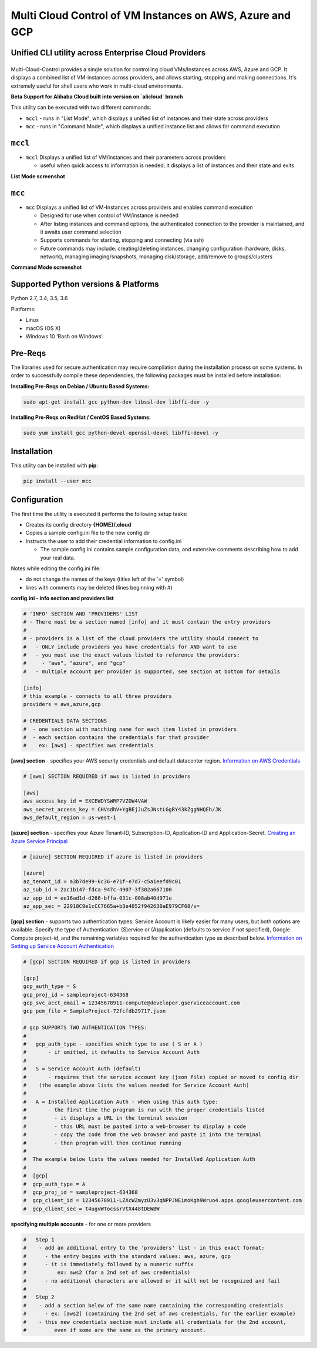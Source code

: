 Multi Cloud Control of VM Instances on AWS, Azure and GCP
=========================================================

Unified CLI utility across Enterprise Cloud Providers
-----------------------------------------------------

|PyPi release| |lang|
---------------------

Multi-Cloud-Control provides a single solution for controlling cloud VMs/Instances across AWS, Azure and GCP.  It displays a combined list of VM-instances across providers, and allows starting, stopping and making connections.  It's extremely useful for shell users who work in multi-cloud environments.

**Beta Support for Alibaba Cloud built into version on `alicloud` branch**

This utility can be executed with two different commands: 

- ``mccl`` - runs in "List Mode", which displays a unified list of instances and their state across providers
- ``mcc`` - runs in "Command Mode", which displays a unified instance list and allows for command execution

``mccl``
--------

- ``mccl`` Displays a unified list of VM/instances and their parameters across providers

  - useful when quick access to information is needed; it displays a list of instances and their state and exits

**List Mode screenshot**


.. image:: https://user-images.githubusercontent.com/1554603/33449863-4b1e182a-d5c7-11e7-958e-a1fac2ec1ee5.png


``mcc``
-------

- ``mcc`` Displays a unified list of VM-Instances across providers and enables command execution

  - Designed for use when control of VM/instance is needed
  - After listing instances and command options, the authenticated connection to the provider is maintained, and it awaits user command selection
  - Supports commands for starting, stopping and connecting (via ssh)
  - Future commands may include: creating/deleting instances, changing configuration (hardware, disks, network), managing imaging/snapshots, managing disk/storage, add/remove to groups/clusters


**Command Mode screenshot**


.. image:: https://user-images.githubusercontent.com/1554603/33449859-47c4677e-d5c7-11e7-8974-9212c31e785f.png


Supported Python versions & Platforms
-------------------------------------

Python 2.7, 3.4, 3.5, 3.6

Platforms:

- Linux
- macOS (OS X)
- Windows 10 'Bash on Windows'

Pre-Reqs
--------

The libraries used for secure authentication may require compilation during the installation process on some systems.  In order to successfully compile these dependencies, the following packages must be installed before installation:

**Installing Pre-Reqs on Debian / Ubuntu Based Systems:**

.. code:: shell

  sudo apt-get install gcc python-dev libssl-dev libffi-dev -y

**Installing Pre-Reqs on RedHat / CentOS Based Systems:**

.. code:: shell

  sudo yum install gcc python-devel openssl-devel libffi-devel -y


Installation
------------

This utility can be installed with **pip**:

.. code:: shell

  pip install --user mcc


Configuration
-------------

The first time the utility is executed it performs the following setup tasks:

- Creates its config directory **{HOME}/.cloud**
- Copies a sample config.ini file to the new config dir
- Instructs the user to add their credential information to config.ini

  - The sample config.ini contains sample configuration data, and extensive comments describing how to add your real data.

Notes while editing the config.ini file:

- do not change the names of the keys (titles left of the '=' symbol)
- lines with comments may be deleted (lines beginning with #)

**config.ini - info section and providers list**


.. code:: ini

  # 'INFO' SECTION AND 'PROVIDERS' LIST
  # - There must be a section named [info] and it must contain the entry providers
  #
  # - providers is a list of the cloud providers the utility should connect to
  #   - ONLY include providers you have credentials for AND want to use
  #   - you must use the exact values listed to reference the providers:
  #     - "aws", "azure", and "gcp"
  #   - multiple account per provider is supported, see section at bottom for details

  [info]
  # this example - connects to all three providers
  providers = aws,azure,gcp

  # CREDENTIALS DATA SECTIONS
  #  - one section with matching name for each item listed in providers
  #  - each section contains the credentials for that provider
  #    ex: [aws] - specifies aws credentials


**[aws] section** - specifies your AWS security credentials and default datacenter region. `Information on AWS Credentials <http://docs.aws.amazon.com/cli/latest/userguide/cli-chap-getting-set-up.html>`_


.. code:: ini

  # [aws] SECTION REQUIRED if aws is listed in providers

  [aws]
  aws_access_key_id = EXCEWDYSWRP7VZOW4VAW
  aws_secret_access_key = CHVsdhV+YgBEjJuZsJNstLGgRY43kZggNHQEh/JK
  aws_default_region = us-west-1


**[azure] section** - specifies your Azure Tenant-ID, Subscription-ID, Application-ID and Application-Secret.  `Creating an Azure Service Principal <https://azure.microsoft.com/en-us/documentation/articles/resource-group-authenticate-service-principal>`_


.. code:: ini

  # [azure] SECTION REQUIRED if azure is listed in providers

  [azure]
  az_tenant_id = a3b7de99-6c36-e71f-e7d7-c5a1eefd9c01
  az_sub_id = 2ac1b147-fdca-947c-4907-3f302a667100
  az_app_id = ee16ad1d-d266-bffa-031c-008ab40d971e
  az_app_sec = 22918C9e1cCC7665a+b3e4052f942630aE979CF68/v=


**[gcp] section** - supports two authentication types. Service Account is likely easier for many users, but both options are available.  Specify the type of Authentication: (S)ervice or (A)pplication (defaults to service if not specified), Google Compute project-id, and the remaining variables required for the authentication type as described below.  `Information on Setting up Service Account Authentication <https://cloud.google.com/compute/docs/access/create-enable-service-accounts-for-instances>`_


.. code:: ini

  # [gcp] SECTION REQUIRED if gcp is listed in providers

  [gcp]
  gcp_auth_type = S
  gcp_proj_id = sampleproject-634368
  gcp_svc_acct_email = 12345678911-compute@developer.gserviceaccount.com
  gcp_pem_file = SampleProject-72fcfdb29717.json

  # gcp SUPPORTS TWO AUTHENTICATION TYPES:
  #
  #   gcp_auth_type - specifies which type to use ( S or A )
  #       - if omitted, it defaults to Service Account Auth
  #
  #   S = Service Account Auth (default)
  #       - requires that the service account key (json file) copied or moved to config dir
  #    (the example above lists the values needed for Service Account Auth)
  #
  #   A = Installed Application Auth - when using this auth type:
  #       - the first time the program is run with the proper credentials listed
  #         - it displays a URL in the terminal session
  #         - this URL must be pasted into a web-browser to display a code
  #         - copy the code from the web browser and paste it into the terminal
  #         - then program will then continue running
  #
  #  The example below lists the values needed for Installed Application Auth
  #
  #  [gcp]
  #  gcp_auth_type = A
  #  gcp_proj_id = sampleproject-634368
  #  gcp_client_id = 12345678911-LZXcWZmyzU3v3qNPPJNEimoKgh9Wruo4.apps.googleusercontent.com
  #  gcp_client_sec = t4ugvWTocssrVtX448tDEWBW


**specifying multiple accounts** - for one or more providers


.. code:: ini

  #   Step 1
  #    - add an additional entry to the 'providers' list - in this exact format:
  #      - the entry begins with the standard values: aws, azure, gcp
  #      - it is immediately followed by a numeric suffix
  #          ex: aws2 (for a 2nd set of aws credentials)
  #      - no additional characters are allowed or it will not be recognized and fail
  #
  #   Step 2
  #    - add a section below of the same name containing the corresponding credentials
  #      - ex: [aws2] (containing the 2nd set of aws credentials, for the earlier example)
  #    - this new credentials section must include all credentials for the 2nd account,
  #         even if some are the same as the primary account.



.. |PyPi release| image:: https://img.shields.io/pypi/v/mcc.svg
   :target: https://pypi.python.org/pypi/mcc

.. |lang| image:: https://img.shields.io/badge/language-python-3572A5.svg
   :target: https://github.com/robertpeteuil/multi-cloud-control

.. |Dependency| image:: https://gemnasium.com/badges/github.com/robertpeteuil/multi-cloud-control.svg
   :target: https://gemnasium.com/github.com/robertpeteuil/multi-cloud-control
